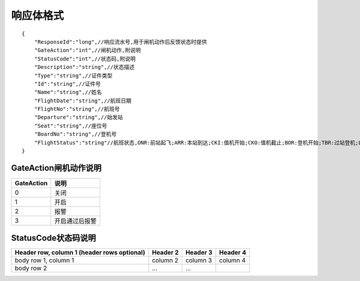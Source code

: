 响应体格式
-------------------
::

    {
        "ResponseId":"long",//响应流水号,用于闸机动作后反馈状态时提供
        "GateAction":"int",//闸机动作,附说明
        "StatusCode":"int",//状态码,附说明
        "Description":"string",//状态描述
        "Type":"string",//证件类型
        "Id":"string",//证件号
        "Name":"string",//姓名
        "FlightDate":"string",//航班日期
        "FlightNo":"string",//航班号
        "Departure":"string",//始发站
        "Seat":"string",//座位号
        "BoardNo":"string",//登机号
        "FlightStatus":"string"//航班状态,ONR:前站起飞;ARR:本站到达;CKI:值机开始;CKO:值机截止;BOR:登机开始;TBR:过站登机;LBD:催促登机;POK:登机截止;DEP:起飞;DLY:延误;CAN:取消;RTN:返航;ALT:备降
    }

GateAction闸机动作说明
::::::::::::::::::::::::::::::::::::::::::::::::::::::

==========    ===========
GateAction            说明
==========    ===========
0                            关闭
1                            开启
2                            报警
3                            开启通过后报警
==========    ===========

StatusCode状态码说明
::::::::::::::::::::::::::::::::::::::::::::::::::::::

+--------------+----------------------+
| StatusCode   | 说明                          |
+========+=============+
| 200               | 正常通行                   | 
+--------------+----------------------+
| 201               | 正常通行                   | 
+--------------+----------------------+
| 202               | 正常通行                   | 
+--------------+----------------------+
| 400               | 正常通行                   | 
+--------------+----------------------+
| 401               | 正常通行                   | 
+--------------+----------------------+
| 402               | 正常通行                   | 
+--------------+----------------------+
| 403               | 正常通行                   | 
+--------------+----------------------+
| 404               | 正常通行                   | 
+--------------+----------------------+
| 405               | 正常通行                   | 
+--------------+----------------------+
| 406               | 正常通行                   | 
+--------------+----------------------+
| 409               | 正常通行                   | 
+--------------+----------------------+
| 410               | 正常通行                   | 
+--------------+----------------------+
| 411               | 正常通行                   | 
+--------------+----------------------+
| 412               | 正常通行                   | 
+--------------+----------------------+
| 413               | 正常通行                   | 
+--------------+----------------------+
| 414               | 正常通行                   | 
+--------------+----------------------+
| 421               | 正常通行                   | 
+--------------+----------------------+
| 422               | 正常通行                   | 
+--------------+----------------------+
| 423               | 正常通行                   | 
+--------------+----------------------+
| 430               | 正常通行                   | 
+--------------+----------------------+
| 431               | 正常通行                   | 
+--------------+----------------------+
| 440               | 正常通行                   | 
+--------------+----------------------+
| 441               | 正常通行                   | 
+--------------+----------------------+

+------------------------+------------+----------+----------+
| Header row, column 1   | Header 2   | Header 3 | Header 4 |
| (header rows optional) |            |          |          |
+========================+============+==========+==========+
| body row 1, column 1   | column 2   | column 3 | column 4 |
+------------------------+------------+----------+----------+
| body row 2             | ...        | ...      |          |
+------------------------+------------+----------+----------+
